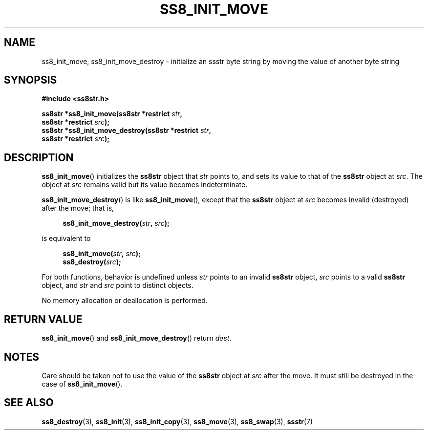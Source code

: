 .\" This file is part of the Ssstr string library.
.\" Copyright 2022-2023 Board of Regents of the University of Wisconsin System
.\" SPDX-License-Identifier: MIT
.\"
.TH SS8_INIT_MOVE 3  2023-12-30 SSSTR "Ssstr Manual"
.SH NAME
ss8_init_move, ss8_init_move_destroy \- initialize an ssstr byte string by
moving the value of another byte string
.SH SYNOPSIS
.nf
.B #include <ss8str.h>
.PP
.BI "ss8str *ss8_init_move(ss8str *restrict " str ","
.BI "                      ss8str *restrict " src ");"
.BI "ss8str *ss8_init_move_destroy(ss8str *restrict " str ","
.BI "                      ss8str *restrict " src ");"
.fi
.SH DESCRIPTION
.BR ss8_init_move ()
initializes the
.B ss8str
object that
.I str
points to, and sets its value to that of the
.B ss8str
object at
.IR src .
The object at
.I src
remains valid but its value becomes indeterminate. 
.PP
.BR ss8_init_move_destroy ()
is like
.BR ss8_init_move (),
except that the
.B ss8str
object at
.I src
becomes invalid (destroyed) after the move; that is,
.PP
.in +4
.EX
.BI "ss8_init_move_destroy(" str ", " src ");"
.EE
.in
.PP
is equivalent to
.PP
.in +4
.EX
.BI "ss8_init_move(" str ", " src ");"
.BI "ss8_destroy(" src ");"
.EE
.in
.PP
For both functions, behavior is undefined unless
.I str
points to an invalid
.B ss8str
object,
.I src
points to a valid
.B ss8str
object, and
.I str
and
.I src
point to distinct objects.
.PP
No memory allocation or deallocation is performed.
.SH RETURN VALUE
.BR ss8_init_move ()
and
.BR ss8_init_move_destroy ()
return
.IR dest .
.SH NOTES
Care should be taken not to use the value of the
.B ss8str
object at
.I src
after the move.
It must still be destroyed in the case of
.BR ss8_init_move ().
.SH SEE ALSO
.BR ss8_destroy (3),
.BR ss8_init (3),
.BR ss8_init_copy (3),
.BR ss8_move (3),
.BR ss8_swap (3),
.BR ssstr (7)
